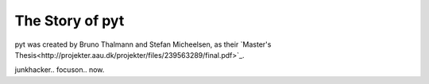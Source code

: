 The Story of pyt
==========================

pyt was created by Bruno Thalmann and Stefan Micheelsen, as their `Master's Thesis<http://projekter.aau.dk/projekter/files/239563289/final.pdf>`_.

junkhacker..
focuson..
now.

